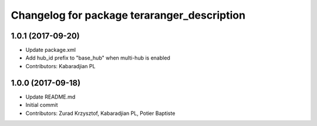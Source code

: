 ^^^^^^^^^^^^^^^^^^^^^^^^^^^^^^^^^^^^^^^^^^^^
Changelog for package teraranger_description
^^^^^^^^^^^^^^^^^^^^^^^^^^^^^^^^^^^^^^^^^^^^

1.0.1 (2017-09-20)
------------------
* Update package.xml
* Add hub_id prefix to "base_hub" when multi-hub is enabled
* Contributors: Kabaradjian PL

1.0.0 (2017-09-18)
------------------
* Update README.md
* Initial commit
* Contributors: Zurad Krzysztof, Kabaradjian PL, Potier Baptiste
